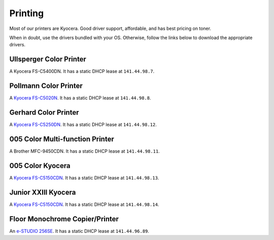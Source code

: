 .. -*- mode: rst; fill-column: 79 -*-
.. ex: set sts=4 ts=4 sw=4 et tw=79:

********
Printing
********

Most of our printers are Kyocera. Good driver support, affordable, and has best
pricing on toner.

When in doubt, use the drivers bundled with your OS. Otherwise, follow the links
below to download the appropriate drivers.

Ullsperger Color Printer
------------------------
A Kyocera FS-C5400DN. It has a static DHCP lease at ``141.44.98.7``.

Pollmann Color Printer
----------------------
A `Kyocera FS-C5020N`_. It has a static DHCP lease at ``141.44.98.8``.

Gerhard Color Printer
---------------------
A `Kyocera FS-C5250DN`_. It has a static DHCP lease at ``141.44.98.12``.

005 Color Multi-function Printer
--------------------------------
A Brother MFC-9450CDN. It has a static DHCP lease at ``141.44.98.11``.

005 Color Kyocera
-----------------
A `Kyocera FS-C5150CDN`_. It has a static DHCP lease at ``141.44.98.13``.

Junior XXIII Kyocera
--------------------
A `Kyocera FS-C5150CDN`_. It has a static DHCP lease at ``141.44.98.14``.

Floor Monochrome Copier/Printer
-------------------------------
An `e-STUDIO 256SE`_. It has a static DHCP lease at ``141.44.96.89``.

.. _Kyocera FS-C5020N: https://www.kyoceradocumentsolutions.eu/index/service/dlc.false.driver.FSC5020N._.EN.html
.. _Kyocera FS-C5150CDN: http://www.kyoceradocumentsolutions.de/index/serviceworld/downloadcenter.false.driver.FSC5150DN._.EN.html
.. _Kyocera FS-C5250DN: http://www.kyoceradocumentsolutions.de/index/serviceworld/downloadcenter.false.driver.FSC5250DN._.EN.html
.. _e-STUDIO 256SE: http://www.eid.toshiba.com.au/n_driver_ebx_mono.asp
